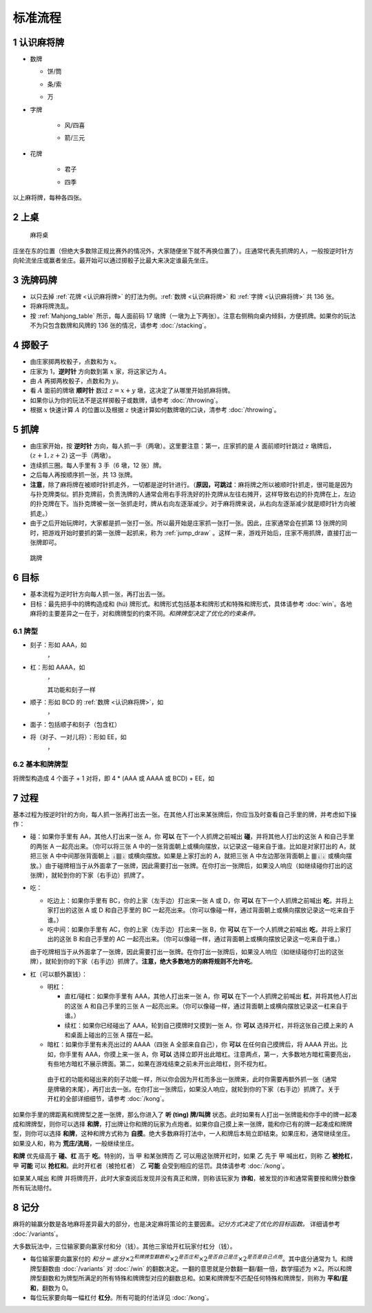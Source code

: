 标准流程
========

.. |1b| image:: _static/images/MJt1.png
    :width: 10 %
.. |2b| image:: _static/images/MJt2.png
    :width: 10 %
.. |3b| image:: _static/images/MJt3.png
    :width: 10 %
.. |4b| image:: _static/images/MJt4.png
    :width: 10 %
.. |5b| image:: _static/images/MJt5.png
    :width: 10 %
.. |6b| image:: _static/images/MJt6.png
    :width: 10 %
.. |7b| image:: _static/images/MJt7.png
    :width: 10 %
.. |8b| image:: _static/images/MJt8.png
    :width: 10 %
.. |9b| image:: _static/images/MJt9.png
    :width: 10 %
.. |1t| image:: _static/images/MJs1.png
    :width: 10 %
.. |2t| image:: _static/images/MJs2.png
    :width: 10 %
.. |3t| image:: _static/images/MJs3.png
    :width: 10 %
.. |4t| image:: _static/images/MJs4.png
    :width: 10 %
.. |5t| image:: _static/images/MJs5.png
    :width: 10 %
.. |6t| image:: _static/images/MJs6.png
    :width: 10 %
.. |7t| image:: _static/images/MJs7.png
    :width: 10 %
.. |8t| image:: _static/images/MJs8.png
    :width: 10 %
.. |9t| image:: _static/images/MJs9.png
    :width: 10 %
.. |1w| image:: _static/images/MJw1.png
    :width: 10 %
.. |2w| image:: _static/images/MJw2.png
    :width: 10 %
.. |3w| image:: _static/images/MJw3.png
    :width: 10 %
.. |4w| image:: _static/images/MJw4.png
    :width: 10 %
.. |5w| image:: _static/images/MJw5.png
    :width: 10 %
.. |6w| image:: _static/images/MJw6.png
    :width: 10 %
.. |7w| image:: _static/images/MJw7.png
    :width: 10 %
.. |8w| image:: _static/images/MJw8.png
    :width: 10 %
.. |9w| image:: _static/images/MJw9.png
    :width: 10 %
.. |df| image:: _static/images/MJf1.png
    :width: 10 %
.. |nf| image:: _static/images/MJf2.png
    :width: 10 %
.. |xf| image:: _static/images/MJf3.png
    :width: 10 %
.. |bf| image:: _static/images/MJf4.png
    :width: 10 %
.. |zhong| image:: _static/images/MJd1.png
    :width: 10 %
.. |fa| image:: _static/images/MJd2.png
    :width: 10 %
.. |bai| image:: _static/images/MJd3.png
    :width: 10 %
.. |chun| image:: _static/images/MJh1.png
    :width: 10 %
.. |xia| image:: _static/images/MJh2.png
    :width: 10 %
.. |qiu| image:: _static/images/MJh3.png
    :width: 10 %
.. |dong| image:: _static/images/MJh4.png
    :width: 10 %
.. |mei| image:: _static/images/MJh5.png
    :width: 10 %
.. |lan| image:: _static/images/MJh6.png
    :width: 10 %
.. |ju| image:: _static/images/MJh7.png
    :width: 10 %
.. |zhu| image:: _static/images/MJh8.png
    :width: 10 %


.. _认识麻将牌:

1 认识麻将牌
--------------------
* 数牌

  * 饼/筒

    |1b| |2b| |3b| |4b| |5b| |6b| |7b| |8b| |9b|

  * 条/索

    |1t| |2t| |3t| |4t| |5t| |6t| |7t| |8t| |9t|

  * 万

    |1w| |2w| |3w| |4w| |5w| |6w| |7w| |8w| |9w|

* 字牌

   * 风/四喜

     |df| |nf| |xf| |bf|

   * 箭/三元

     |zhong| |fa| |bai|

* 花牌

   * 君子

     |chun| |xia| |qiu| |dong|

   * 四季

     |mei| |lan| |ju| |zhu|

以上麻将牌，每种各四张。

2 上桌
--------

.. _Mahjong_table:
.. figure:: _static/images/Mahjong_table.png
    
   麻将桌

庄坐在东的位置（但绝大多数除正规比赛外的情况外，大家随便坐下就不再换位置了）。庄通常代表先抓牌的人，一般按逆时针方向轮流坐庄或赢者坐庄。最开始可以通过掷骰子比最大来决定谁最先坐庄。

3 洗牌码牌
----------
* 以只去掉 :ref:`花牌 <认识麻将牌>` 的打法为例。:ref:`数牌 <认识麻将牌>` 和 :ref:`字牌 <认识麻将牌>` 共 136 张。
* 将麻将牌洗乱。
* 按 :ref:`Mahjong_table` 所示，每人面前码 17 墩牌（一墩为上下两张）。注意右侧稍向桌内倾斜，方便抓牌。如果你的玩法不为只包含数牌和风牌的 136 张的情况，请参考 :doc:`/stacking`。

4 掷骰子
--------
* 由庄家掷两枚骰子，点数和为 :math:`x`。
* 庄家为 1，**逆时针** 方向数到第 :math:`x` 家，将这家记为 :math:`A`。
* 由 :math:`A` 再掷两枚骰子，点数和为 :math:`y`。
* 看 :math:`A` 面前的牌墩 **顺时针** 数过 :math:`z=x+y` 墩，这决定了从哪里开始抓麻将牌。
* 如果你认为你的玩法不是这样掷骰子或数牌，请参考 :doc:`/throwing`。
* 根据 :math:`x` 快速计算 :math:`A` 的位置以及根据 :math:`z` 快速计算如何数牌墩的口诀，清参考 :doc:`/throwing`。

5 抓牌
------
* 由庄家开始，按 **逆时针** 方向，每人抓一手（两墩）。这里要注意：第一，庄家抓的是 :math:`A` 面前顺时针跳过 :math:`z` 墩牌后，:math:`(z+1,z+2)` 这一手（两墩）。
* 连续抓三圈。每人手里有 3 手（6 墩，12 张）牌。
* 之后每人再按顺序抓一张，共 13 张牌。
* **注意**，除了麻将牌在被顺时针抓走外，一切都是逆时针进行。（**原因，可跳过**：麻将牌之所以被顺时针抓走，很可能是因为与扑克牌类似。抓扑克牌前，负责洗牌的人通常会用右手将洗好的扑克牌从左往右摊开，这样导致右边的扑克牌在上，左边的扑克牌在下。当扑克牌被一张一张抓走时，牌从右向左逐渐减少。对于麻将牌来说，从右向左逐渐减少就是顺时针方向被抓走。）
* 由于之后开始玩牌时，大家都是抓一张打一张。所以最开始是庄家抓一张打一张。因此，庄家通常会在抓第 13 张牌的同时，把游戏开始时要抓的第一张牌一起抓来，称为 :ref:`jump_draw` 。这样一来，游戏开始后，庄家不用抓牌，直接打出一张牌即可。

.. _jump_draw:
.. figure:: _static/images/jump_draw.png
   :scale: 50 %

   跳牌

6 目标
------
* 基本流程为逆时针方向每人抓一张，再打出去一张。
* 目标：最先把手中的牌构造成和 (hú) 牌形式。和牌形式包括基本和牌形式和特殊和牌形式，具体请参考 :doc:`win`。各地麻将的主要差异之一在于，对和牌牌型的约束不同。*和牌牌型决定了优化的约束条件。*

6.1 牌型
^^^^^^^^
* 刻子：形如 AAA，如
   |3t| |3t| |3t|，|df| |df| |df|
* 杠：形如 AAAA，如
   |5t| |5t| |5t| |5t|，|zhong| |zhong| |zhong| |zhong|
   
   其功能和刻子一样
* 顺子：形如 BCD 的 :ref:`数牌 <认识麻将牌>`，如
   |2t| |3t| |4t|，|7w| |8w| |9w|
* 面子：包括顺子和刻子（包含杠）
* 将（对子、一对儿将）：形如 EE，如
   |1w| |1w|，|fa| |fa|

6.2 基本和牌牌型
^^^^^^^^^^^^^^^^
将牌型构造成 4 个面子 + 1 对将，即 4 * (AAA 或 AAAA 或 BCD) + EE，如

.. image:: _static/images/MJs1.png
    :width: 6 %
.. image:: _static/images/MJs2.png
    :width: 6 %
.. image:: _static/images/MJs3.png
    :width: 6 %
.. image:: _static/images/MJt2.png
    :width: 6 %
.. image:: _static/images/MJt2.png
    :width: 6 %
.. image:: _static/images/MJt2.png
    :width: 6 %
.. image:: _static/images/MJw5.png
    :width: 6 %
.. image:: _static/images/MJw6.png
    :width: 6 %
.. image:: _static/images/MJw7.png
    :width: 6 %
.. image:: _static/images/MJf1.png
    :width: 6 %
.. image:: _static/images/MJf1.png
    :width: 6 %
.. image:: _static/images/MJf1.png
    :width: 6 %
.. image:: _static/images/MJw7.png
    :width: 6 %
.. image:: _static/images/MJw7.png
    :width: 6 %

7 过程
------
基本过程为按逆时针的方向，每人抓一张再打出去一张。在其他人打出来某张牌后，你应当及时查看自己手里的牌，并考虑如下操作：

* 碰：如果你手里有 AA，其他人打出来一张 A，你 **可以** 在下一个人抓牌之前喊出 **碰**，并将其他人打出的这张 A 和自己手里的两张 A 一起亮出来。（你可以将三张 A 中的一张背面朝上或横向摆放，以记录这一碰来自于谁。比如是对家打出的 A，就把三张 A 中中间那张背面朝上 🀈🀫🀈 或横向摆放。如果是上家打出的 A，就把三张 A 中左边那张背面朝上 🀫🀈🀈 或横向摆放。）由于碰牌相当于从外面拿了一张牌，因此需要打出一张牌。在你打出一张牌后，如果没人响应（如继续碰你打出的这张牌），就轮到你的下家（右手边）抓牌了。
* 吃：

  * 吃边上：如果你手里有 BC，你的上家（左手边）打出来一张 A 或 D，你 **可以** 在下一个人抓牌之前喊出 **吃**，并将上家打出的这张 A 或 D 和自己手里的 BC 一起亮出来。（你可以像碰一样，通过背面朝上或横向摆放记录这一吃来自于谁。）
  * 吃中间：如果你手里有 AC，你的上家（左手边）打出来一张 B，你 **可以** 在下一个人抓牌之前喊出 **吃**，并将上家打出的这张 B 和自己手里的 AC 一起亮出来。（你可以像碰一样，通过背面朝上或横向摆放记录这一吃来自于谁。）
  
  由于吃牌相当于从外面拿了一张牌，因此需要打出一张牌。在你打出一张牌后，如果没人响应（如继续碰你打出的这张牌），就轮到你的下家（右手边）抓牌了。**注意，绝大多数地方的麻将规则不允许吃**。

* 杠（可以额外赢钱）：

  * 明杠：

    * 直杠/碰杠：如果你手里有 AAA，其他人打出来一张 A，你 **可以** 在下一个人抓牌之前喊出 **杠**，并将其他人打出的这张 A 和自己手里的三张 A 一起亮出来。（你可以像碰一样，通过背面朝上或横向摆放记录这一杠来自于谁。）
    * 续杠：如果你已经碰出了 AAA，轮到自己摸牌时又摸到一张 A，你 **可以** 选择开杠，并将这张自己摸上来的 A 和桌面上碰出的三张 A 摆在一起。
  * 暗杠：如果你手里有未亮出过的 AAAA（四张 A 全部来自自己），你 **可以** 在任何自己摸牌后，将 AAAA 开出。比如，你手里有 AAA，你摸上来一张 A，你 **可以** 选择立即开出此暗杠。注意两点，第一，大多数地方暗杠需要亮出，有些地方暗杠不展示牌面。第二，如果在游戏结束之前未开出此暗杠，则不视为杠。

   由于杠的功能和碰出来的刻子功能一样，所以你会因为开杠而多出一张牌来，此时你需要再额外抓一张（通常是牌墩的末尾），再打出去一张。在你打出一张牌后，如果没人响应，就轮到你的下家（右手边）抓牌了。关于开杠的全部详细细节，请参考 :doc:`/kong`。

如果你手里的牌距离和牌牌型之差一张牌，那么你进入了 **听 (tìng) 牌/叫牌** 状态。此时如果有人打出一张牌能和你手中的牌一起凑成和牌牌型，则你可以选择 **和牌**，打出牌让你和牌的玩家为点炮者。如果你自己摸上来一张牌，能和你已有的牌一起凑成和牌牌型，则你可以选择 **和牌**，这种和牌方式称为 **自摸**。绝大多数麻将打法中，一人和牌后本局立即结束。如果庄和，通常继续坐庄。如果没人和，称为 **荒庄/流局**，一般继续坐庄。

**和牌** 优先级高于 **碰、杠** 高于 **吃**。特别的，当 甲 和某张牌而 乙 可以用这张牌开杠时，如果 乙 先于 甲 喊出杠，则称 乙 **被抢杠**，甲 **可能** 可以 **抢杠和**。此时开杠者（被抢杠者） 乙 **可能** 会受到相应的惩罚。具体请参考 :doc:`/kong`。

如果某人喊出 和牌 并将牌亮开，此时大家查阅后发现并没有真正和牌，则称该玩家为 **诈和**，被发现的诈和通常需要按和牌分数像所有玩法赔付。

8 记分
------
麻将的输赢分数是各地麻将差异最大的部分，也是决定麻将策论的主要因素。*记分方式决定了优化的目标函数。* 详细请参考 :doc:`/variants`。

大多数玩法中，三位输家要向赢家付和分（钱）。其他三家给开杠玩家付杠分（钱）。

* 每位输家要向赢家付的 :math:`和分 = 底分 \times 2^{和牌牌型翻数和} \times 2^{是否庄和} \times 2^{是否自己是庄} \times 2^{是否是自己点炮}`。其中底分通常为 1。和牌牌型翻数由 :doc:`/variants` 对 :doc:`/win` 的翻数决定。一翻的意思就是分数翻一翻/翻一倍，数学描述为 :math:`\times 2`。所以和牌牌型翻数和为牌型所满足的所有特殊和牌牌型对应的翻数总和。如果和牌牌型不匹配任何特殊和牌牌型，则称为 **平和/屁和**，翻数为 0。
* 每位玩家要向每一幅杠付 **杠分**。所有可能的付法详见 :doc:`/kong`。
